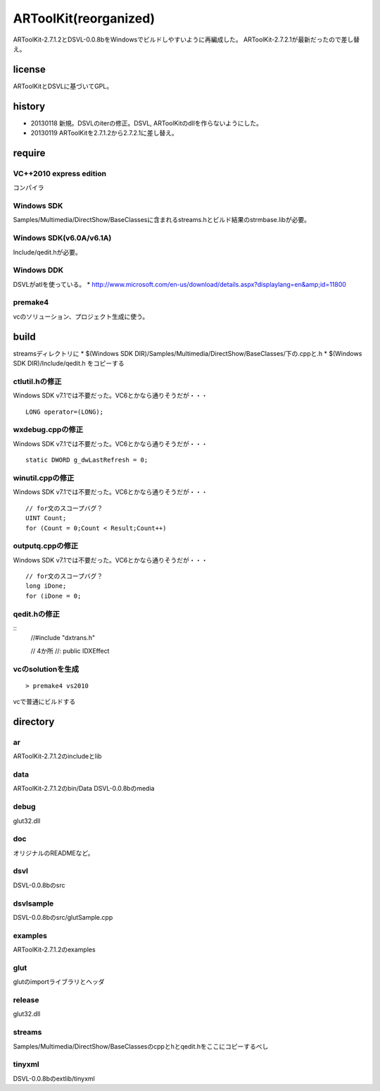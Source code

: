======================
ARToolKit(reorganized) 
======================
ARToolKit-2.7.1.2とDSVL-0.0.8bをWindowsでビルドしやすいように再編成した。
ARToolKit-2.7.2.1が最新だったので差し替え。

license
=======
ARToolKitとDSVLに基づいてGPL。

history
=======
* 20130118 新規。DSVLのiterの修正。DSVL, ARToolKitのdllを作らないようにした。
* 20130119 ARToolKitを2.7.1.2から2.7.2.1に差し替え。

require
=======
VC++2010 express edition
------------------------
コンパイラ

Windows SDK
-----------
Samples/Multimedia/DirectShow/BaseClassesに含まれるstreams.hとビルド結果のstrmbase.libが必要。

Windows SDK(v6.0A/v6.1A)
------------------------
Include/qedit.hが必要。

Windows DDK
-----------
DSVLがatlを使っている。
* http://www.microsoft.com/en-us/download/details.aspx?displaylang=en&amp;id=11800

premake4
--------
vcのソリューション、プロジェクト生成に使う。

build
=====
streamsディレクトリに
* $(Windows SDK DIR)/Samples/Multimedia/DirectShow/BaseClasses/下の.cppと.h
* $(Windows SDK DIR)/Include/qedit.h
をコピーする

ctlutil.hの修正
---------------
Windows SDK v7.1では不要だった。VC6とかなら通りそうだが・・・
::
    LONG operator=(LONG);

wxdebug.cppの修正
-----------------
Windows SDK v7.1では不要だった。VC6とかなら通りそうだが・・・
::
    static DWORD g_dwLastRefresh = 0;

winutil.cppの修正
-----------------
Windows SDK v7.1では不要だった。VC6とかなら通りそうだが・・・
::
    // for文のスコープバグ？
    UINT Count;
    for (Count = 0;Count < Result;Count++)

outputq.cppの修正
-----------------
Windows SDK v7.1では不要だった。VC6とかなら通りそうだが・・・
::
    // for文のスコープバグ？
    long iDone;
    for (iDone = 0;

qedit.hの修正
-------------
::
    //#include "dxtrans.h"
    
    // 4か所
    //: public IDXEffect

vcのsolutionを生成
------------------
::

    > premake4 vs2010
    
vcで普通にビルドする

directory
=========
ar
--
ARToolKit-2.7.1.2のincludeとlib

data
----
ARToolKit-2.7.1.2のbin/Data
DSVL-0.0.8bのmedia

debug
-----
glut32.dll

doc
---
オリジナルのREADMEなど。

dsvl
----
DSVL-0.0.8bのsrc

dsvlsample
----------
DSVL-0.0.8bのsrc/glutSample.cpp

examples
--------
ARToolKit-2.7.1.2のexamples

glut
----
glutのimportライブラリとヘッダ

release
-------
glut32.dll

streams
-------
Samples/Multimedia/DirectShow/BaseClassesのcppとhとqedit.hをここにコピーするべし

tinyxml
-------
DSVL-0.0.8bのextlib/tinyxml

